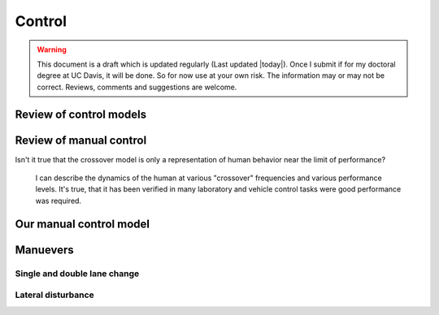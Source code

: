.. _control:

=======
Control
=======

.. warning::

   This document is a draft which is updated regularly (Last updated |today|).
   Once I submit if for my doctoral degree at UC Davis, it will be done. So for
   now use at your own risk. The information may or may not be correct.
   Reviews, comments and suggestions are welcome.

Review of control models
========================

Review of manual control
========================

Isn't it true that the crossover model is only a representation of human behavior near the limit of performance?

 I can describe the dynamics of the human at various "crossover" frequencies
 and various performance levels.  It's true, that it has been verified in many
 laboratory and vehicle control tasks were good performance was required.

Our manual control model
========================

Manuevers
=========

Single and double lane change
-----------------------------

Lateral disturbance
-------------------

